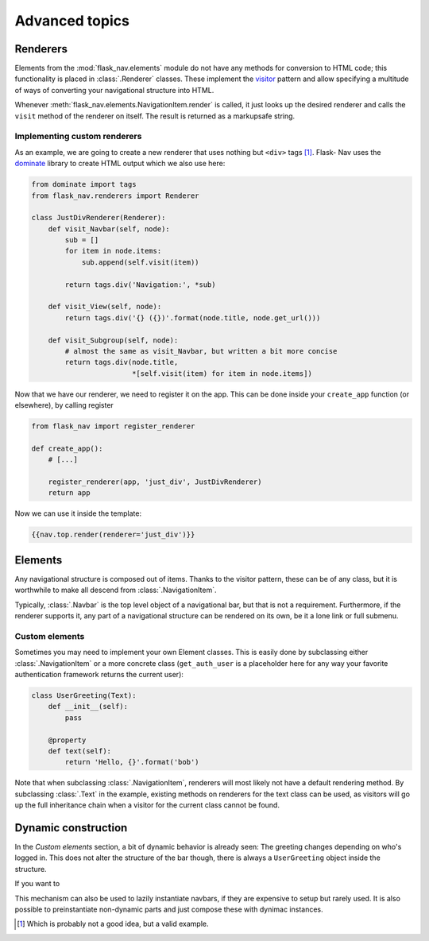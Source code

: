 Advanced topics
===============

Renderers
---------

Elements from the :mod:`flask_nav.elements` module do not have any methods for
conversion to HTML code; this functionality is placed in
:class:`.Renderer` classes. These implement the visitor_
pattern and allow specifying a multitude of ways of converting your
navigational structure into HTML.

Whenever :meth:`flask_nav.elements.NavigationItem.render` is called, it just
looks up the desired renderer and calls the ``visit`` method of the renderer on
itself. The result is returned as a markupsafe string.


Implementing custom renderers
~~~~~~~~~~~~~~~~~~~~~~~~~~~~~

As an example, we are going to create a new renderer that uses nothing but
``<div>`` tags [1]_. Flask-
Nav uses the dominate_ library to create HTML output which we also use here:

.. code-block:: python

    from dominate import tags
    from flask_nav.renderers import Renderer

    class JustDivRenderer(Renderer):
        def visit_Navbar(self, node):
            sub = []
            for item in node.items:
                sub.append(self.visit(item))

            return tags.div('Navigation:', *sub)

        def visit_View(self, node):
            return tags.div('{} ({})'.format(node.title, node.get_url()))

        def visit_Subgroup(self, node):
            # almost the same as visit_Navbar, but written a bit more concise
            return tags.div(node.title,
                            *[self.visit(item) for item in node.items])


Now that we have our renderer, we need to register it on the app. This can be
done inside your ``create_app`` function (or elsewhere), by calling register

.. code-block:: python

    from flask_nav import register_renderer

    def create_app():
        # [...]

        register_renderer(app, 'just_div', JustDivRenderer)
        return app

Now we can use it inside the template:


.. code-block:: jinja

    {{nav.top.render(renderer='just_div')}}


Elements
--------

Any navigational structure is composed out of items. Thanks to the visitor
pattern, these can be of any class, but it is worthwhile to make all descend
from :class:`.NavigationItem`.

Typically, :class:`.Navbar` is the top level object of a navigational bar, but
that is not a requirement. Furthermore, if the renderer supports it, any part
of a navigational structure can be rendered on its own, be it a lone link or
full submenu.


Custom elements
~~~~~~~~~~~~~~~

Sometimes you may need to implement your own Element classes. This is easily
done by subclassing either :class:`.NavigationItem` or a more concrete class
(``get_auth_user`` is a placeholder here for any way your favorite
authentication framework returns the current user):


.. code-block:: python

    class UserGreeting(Text):
        def __init__(self):
            pass

        @property
        def text(self):
            return 'Hello, {}'.format('bob')


Note that when subclassing :class:`.NavigationItem`, renderers will most likely
not have a default rendering method. By subclassing :class:`.Text` in the
example, existing methods on renderers for the text class can be used, as
visitors will go up the full inheritance chain when a visitor for the current
class cannot be found.


Dynamic construction
--------------------

In the `Custom elements` section, a bit of dynamic behavior is already seen:
The greeting changes depending on who's logged in. This does not alter the
structure of the bar though, there is always a ``UserGreeting`` object inside
the structure.

If you want to


This mechanism can also be used to lazily instantiate navbars, if they are
expensive to setup but rarely used. It is also possible to preinstantiate
non-dynamic parts and just compose these with dynimac instances.

.. _visitor: https://en.wikipedia.org/wiki/Visitor_pattern
.. _dominate: https://github.com/Knio/dominate/
.. [1] Which is probably not a good idea, but a valid example.
